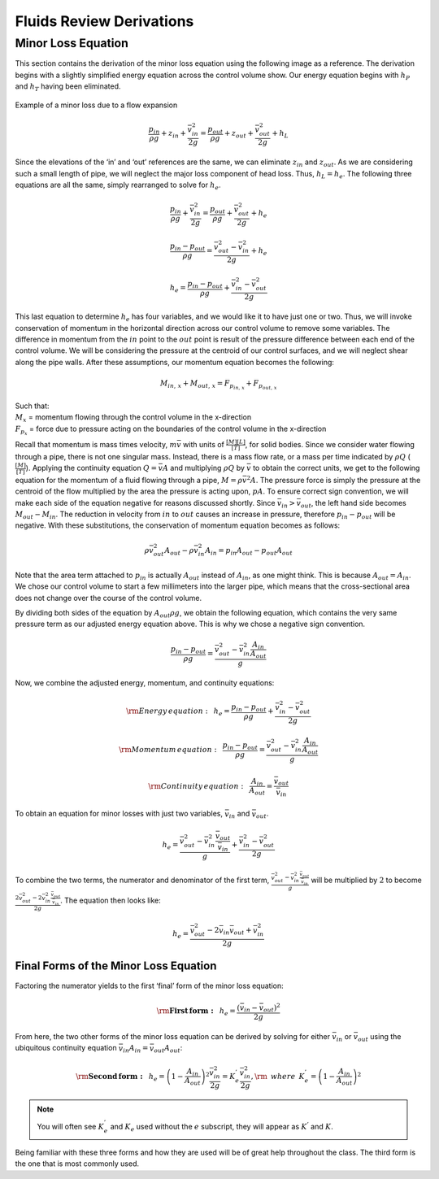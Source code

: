.. _fluids_review_derivations:

***************************************************
Fluids Review Derivations
***************************************************



.. _minor_loss_equation_derivation:

Minor Loss Equation
====================
This section contains the derivation of the minor loss equation using the following image as a reference. The derivation begins with a slightly simplified energy equation across the control volume show. Our energy equation begins with :math:`h_P` and :math:`h_T` having been
eliminated.

.. _minor_loss_pipe:
.. figure:: Images/minor_loss_pipe.png
    :width: 700px
    :align: center
    :alt: Example of flow expansion resulting in a minor loss

    Example of a minor loss due to a flow expansion

.. math::

    \frac{p_{in}}{\rho g} + {z_{in}} + \frac{\bar v_{in}^2}{2g} = \frac{p_{out}}{\rho g} + z_{out} + \frac{\bar v_{out}^2}{2g} + h_L

Since the elevations of the ‘in’ and ‘out’ references are the same, we can eliminate :math:`z_{in}` and :math:`z_{out}`. As we are considering such a small length of pipe, we will neglect the major loss component of head loss. Thus, :math:`h_L = h_e`. The following three equations are all the same, simply rearranged to solve for :math:`h_e`.

.. math::

    \frac{p_{in}}{\rho g} + \frac{\bar v_{in}^2}{2g} = \frac{p_{out}}{\rho g} + \frac{\bar v_{out}^2}{2g} + h_e

.. math::

    \frac{p_{in} - p_{out}}{\rho g} = \frac{\bar v_{out}^2 - \bar v_{in}^2}{2g} + h_e

.. math::

    h_e = \frac{p_{in} - p_{out}}{\rho g} + \frac{\bar v_{in}^2 - \bar v_{out}^2}{2g}

This last equation to determine :math:`h_e` has four variables, and we would like it to have just one or two. Thus, we will invoke conservation of momentum in the horizontal direction across our control volume to remove some variables. The difference in momentum from the :math:`in` point to the :math:`out` point is result of the pressure difference between each end of the control volume. We will be considering the pressure at the centroid of our control surfaces, and we will neglect shear along the pipe walls. After these assumptions, our momentum equation becomes the following:

.. math::

    M_{in, \, x} + M_{out, \, x} = F_{p_{in, \, x}} + F_{p_{out, \, x}}

| Such that:
| :math:`M_{x}` = momentum flowing through the control volume in the x-direction
| :math:`F_{p_x}` = force due to pressure acting on the boundaries of the control volume in the x-direction

Recall that momentum is mass times velocity, :math:`m\bar v` with units of :math:`\frac{[M][L]}{[T]}`, for solid bodies. Since we consider water flowing through a pipe, there is not one singular mass. Instead, there is a mass flow rate, or a mass per time indicated by :math:`\rho Q` (:math:`\frac{[M]}{[T]}`). Applying the continuity equation :math:`Q = \bar v A` and multiplying :math:`\rho Q` by :math:`\bar v` to obtain the correct units, we get to the following equation for the momentum of a fluid flowing through a pipe, :math:`M = \rho \bar v^2 A`. The pressure force is simply the pressure at the centroid of the flow multiplied by the area the pressure is acting upon, :math:`p A`. To ensure correct sign convention, we will make each side of the equation negative for reasons discussed shortly. Since :math:`\bar v_{in} > \bar v_{out}`, the left hand side becomes :math:`M_{out} - M_{in}`. The reduction in velocity from :math:`in` to :math:`out` causes an increase in pressure, therefore :math:`p_{in} - p_{out}` will be negative. With these substitutions, the conservation of momentum equation becomes as follows:

.. math::

    \rho \bar v_{out}^2 A_{out} - \rho \bar v_{in}^2 A_{in} = p_{in} A_{out} - p_{out} A_{out}

Note that the area term attached to :math:`p_{in}` is actually :math:`A_{out}` instead of :math:`A_{in}`, as one might think. This is because :math:`A_{out} = A_{in}`. We chose our control volume to start a
few millimeters into the larger pipe, which means that the cross-sectional area does not change over the course of the control volume.

By dividing both sides of the equation by :math:`A_{out} \rho g`, we obtain the following equation, which contains the very same pressure term as our adjusted energy equation above. This is why we chose a negative sign convention.

.. math::

    \frac{p_{in} - p_{out}}{\rho g} = \frac{\bar v_{out}^2 - \bar v_{in}^2 \frac{A_{in}}{A_{out}}}{g}

Now, we combine the adjusted energy, momentum, and continuity equations:

.. math::

    {\rm{Energy \, equation:}} \,\,\,  h_e = \frac{p_{in} - p_{out}}{\rho g} + \frac{\bar v_{in}^2 - \bar v_{out}^2}{2g}

.. math::

    {\rm{Momentum \, equation:}} \,\,\, \frac{p_{in} - p_{out}}{\rho g} = \frac{\bar v_{out}^2 - \bar v_{in}^2 \frac{A_{in}}{A_{out}}}{g}

.. math::

    {\rm{Continuity \, equation:}} \,\,\, \frac{A_{in}}{A_{out}} = \frac{\bar v_{out}}{\bar v_{in}}

To obtain an equation for minor losses with just two variables, :math:`\bar v_{in}` and :math:`\bar v_{out}`.

.. math::

    h_e = \frac{\bar v_{out}^2 - \bar v_{in}^2\frac{\bar v_{out}}{\bar v_{in}}}{g} + \frac{\bar v_{in}^2 - \bar v_{out}^2}{2g}

To combine the two terms, the numerator and denominator of the first term, :math:`\frac{\bar v_{out}^2 - \bar v_{in}^2\frac{\bar v_{out}}{\bar v_{in}}}{g}` will be multiplied by :math:`2` to become :math:`\frac{2 \bar v_{out}^2 - 2 \bar v_{in}^2\frac{\bar v_{out}}{\bar v_{in}}}{2 g}`. The equation then looks like:

.. math::

    h_e = \frac{\bar v_{out}^2 - 2 \bar v_{in} \bar v_{out} + \bar v_{in}^2}{2g}


.. _final_minor_loss_equations:

Final Forms of the Minor Loss Equation
-----------------------------------------
Factoring the numerator yields to the first ‘final’ form of the minor loss equation:

.. math::

    {\rm{ \mathbf{First \, form:} }} \,\,\, h_e = \frac{\left( \bar v_{in}  - \bar v_{out} \right)^2}{2g}

From here, the two other forms of the minor loss equation can be derived by solving for either :math:`\bar v_{in}` or :math:`\bar v_{out}` using the ubiquitous continuity equation :math:`\bar v_{in} A_{in} = \bar v_{out} A_{out}`:

.. math::

    {\rm{ \mathbf{Second \, form:} }} \,\,\, h_e = \left( 1 - \frac{A_{in}}{A_{out}} \right)^2 \frac{\bar v_{in}^2}{2g} = K_e^{'} \frac{\bar v_{in}^2}{2g}, {\rm \, \, \, where \, \, \,} K_e^{'} = \left( 1 - \frac{A_{in}}{A_{out}} \right)^2

.. math::
 :label: minor_loss_equation

    \color{purple}{
    {\rm{ \mathbf{Third \, form:} }} \,\,\, h_e = \left( \frac{A_{out}}{A_{in}} -1 \right)^2 \frac{\bar  v_{out}^2}{2g} = K_e \frac{\bar v_{out}^2}{2g}, {\rm \, \, \, where \, \, \,} K_e = \left( \frac{A_{out}}{A_{in}} - 1 \right)^2
    }

.. note:: You will often see :math:`K_e^{'}` and :math:`K_e` used without the :math:`e` subscript, they will appear as :math:`K^{'}` and :math:`K`.

Being familiar with these three forms and how they are used will be of great help throughout the class. The third form is the one that is most commonly used.
